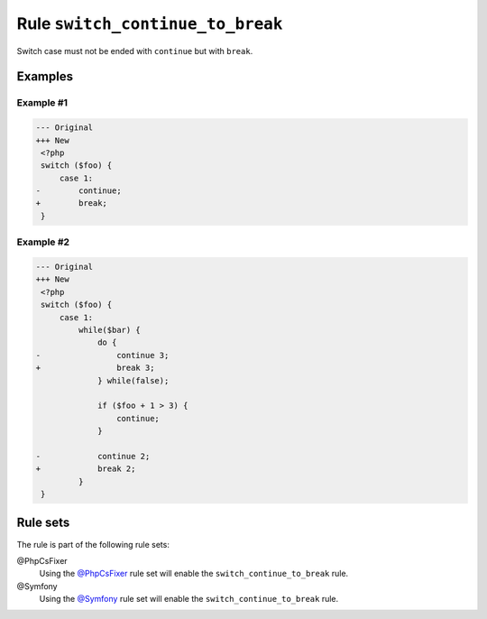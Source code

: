 =================================
Rule ``switch_continue_to_break``
=================================

Switch case must not be ended with ``continue`` but with ``break``.

Examples
--------

Example #1
~~~~~~~~~~

.. code-block:: diff

   --- Original
   +++ New
    <?php
    switch ($foo) {
        case 1:
   -        continue;
   +        break;
    }

Example #2
~~~~~~~~~~

.. code-block:: diff

   --- Original
   +++ New
    <?php
    switch ($foo) {
        case 1:
            while($bar) {
                do {
   -                continue 3;
   +                break 3;
                } while(false);

                if ($foo + 1 > 3) {
                    continue;
                }

   -            continue 2;
   +            break 2;
            }
    }

Rule sets
---------

The rule is part of the following rule sets:

@PhpCsFixer
  Using the `@PhpCsFixer <./../../ruleSets/PhpCsFixer.rst>`_ rule set will enable the ``switch_continue_to_break`` rule.

@Symfony
  Using the `@Symfony <./../../ruleSets/Symfony.rst>`_ rule set will enable the ``switch_continue_to_break`` rule.
